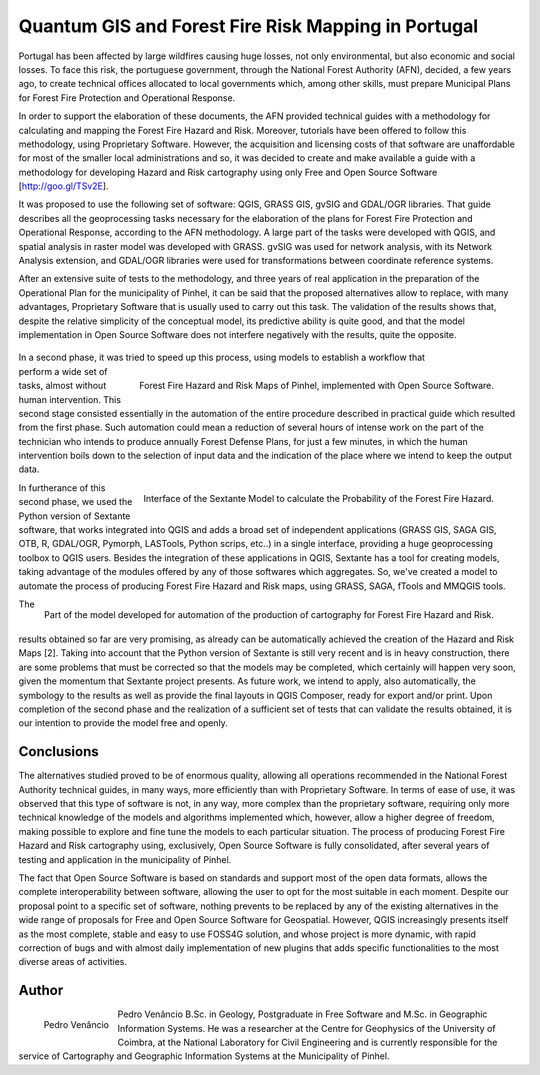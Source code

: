 ====================================================
Quantum GIS and Forest Fire Risk Mapping in Portugal
====================================================

Portugal has been affected by large wildfires causing huge losses, not only environmental, but also economic and social losses. To face this risk, the portuguese government, through the National Forest Authority (AFN), decided, a few years ago, to create technical offices allocated to local governments which, among other skills, must prepare Municipal Plans for Forest Fire Protection and Operational Response.
 
In order to support the elaboration of these documents, the AFN provided technical guides with a methodology for calculating and mapping the Forest Fire Hazard and Risk. Moreover, tutorials have been offered to follow this methodology, using Proprietary Software. However, the acquisition and licensing costs of that software are unaffordable for most of the smaller local administrations and so, it was decided to create and make available a guide with a methodology for developing Hazard and Risk cartography using only Free and Open Source Software [http://goo.gl/TSv2E].
 
It was proposed to use the following set of software: QGIS, GRASS GIS, gvSIG and GDAL/OGR libraries. That guide describes all the geoprocessing tasks necessary for the elaboration of the plans for Forest Fire Protection and Operational Response, according to the AFN methodology. A large part of the tasks were developed with QGIS, and spatial analysis in raster model was developed with GRASS. gvSIG was used for network analysis, with its Network Analysis extension, and GDAL/OGR libraries were used for transformations between coordinate reference systems.
 
After an extensive suite of tests to the methodology, and three years of real application in the preparation of the Operational Plan for the municipality of Pinhel, it can be said that the proposed alternatives allow to replace, with many advantages, Proprietary Software that is usually used to carry out this task. The validation of the results shows that, despite the relative simplicity of the conceptual model, its predictive ability is quite good, and that the model implementation in Open Source Software does not interfere negatively with the results, quite the opposite.

 .. figure:: ./images/portugal_pinhel1.jpg
   :alt: Forest Fire Hazard and Risk Maps of Pinhel
   :scale: 40%
   :align: right

.. figure:: ./images/portugal_pinhel2.jpg
   :alt: Forest Fire Hazard and Risk Maps of Pinhel
   :scale: 40%
   :align: right

   Forest Fire Hazard and Risk Maps of Pinhel, implemented with Open Source Software.
 
In a second phase, it was tried to speed up this process, using models to establish a workflow that perform a wide set of tasks, almost without human intervention. This second stage consisted essentially in the automation of the entire procedure described in practical guide which resulted from the first phase. Such automation could mean a reduction of several hours of intense work on the part of the technician who intends to produce annually Forest Defense Plans, for just a few minutes, in which the human intervention boils down to the selection of input data and the indication of the place where we intend to keep the output data.

.. figure:: ./images/portugal_pinhel3.png
   :alt: Interface of the Sextante Model
   :scale: 60%
   :align: right

   Interface of the Sextante Model to calculate the Probability of the Forest Fire Hazard.
 
In furtherance of this second phase, we used the Python version of Sextante software, that works integrated into QGIS and adds a broad set of independent applications (GRASS GIS, SAGA GIS, OTB, R, GDAL/OGR, Pymorph, LASTools, Python scrips, etc..) in a single interface, providing a huge geoprocessing toolbox to QGIS users. Besides the integration of these applications in QGIS, Sextante has a tool for creating models, taking advantage of the modules offered by any of those softwares which aggregates. So, we've created a model to automate the process of producing Forest Fire Hazard and Risk maps, using GRASS, SAGA, fTools and MMQGIS tools.

.. figure:: ./images/portugal_pinhel4.png
   :alt: Part of the model developed for automation of the production
   :scale: 60%
   :align: right

   Part of the model developed for automation of the production of cartography for Forest Fire Hazard and Risk.
 
The results obtained so far are very promising, as already can be automatically achieved the creation of the Hazard and Risk Maps [2]. Taking into account that the Python version of Sextante is still very recent and is in heavy construction, there are some problems that must be corrected so that the models may be completed, which certainly will happen very soon, given the momentum that Sextante project presents. As future work, we intend to apply, also automatically, the symbology to the results as well as provide the final layouts in QGIS Composer, ready for export and/or print. Upon completion of the second phase and the realization of a sufficient set of tests that can validate the results obtained, it is our intention to provide the model free and openly.
 
Conclusions
===========

The alternatives studied proved to be of enormous quality, allowing all operations recommended in the National Forest Authority technical guides, in many ways, more efficiently than with Proprietary Software. In terms of ease of use, it was observed that this type of software is not, in any way, more complex than the proprietary software, requiring only more technical knowledge of the models and algorithms implemented which, however, allow a higher degree of freedom, making possible to explore and fine tune the models to each particular situation. The process of producing Forest Fire Hazard and Risk cartography using, exclusively, Open Source Software is fully consolidated, after several years of testing and application in the municipality of Pinhel.
 
The fact that Open Source Software is based on standards and support most of the open data formats, allows the complete interoperability between software, allowing the user to opt for the most suitable in each moment. Despite our proposal point to a specific set of software, nothing prevents to be replaced by any of the existing alternatives in the wide range of proposals for Free and Open Source Software for Geospatial. However, QGIS increasingly presents itself as the most complete, stable and easy to use FOSS4G solution, and whose project is more dynamic, with rapid correction of bugs and with almost daily implementation of new plugins that adds specific functionalities to the most diverse areas of activities.
 
Author
======

.. figure:: ./images/portugal_pinhelaut.png
   :alt: Pedro Venâncio
   :height: 200
   :align: left
   
   Pedro Venâncio

Pedro Venâncio B.Sc. in Geology, Postgraduate in Free Software and M.Sc. in Geographic Information Systems. He was a researcher at the Centre for Geophysics of the University of Coimbra, at the National Laboratory for Civil Engineering and is currently responsible for the service of Cartography and Geographic Information Systems at the Municipality of Pinhel.